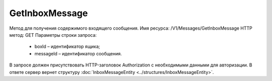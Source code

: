 GetInboxMessage
================

Метод для получения содержимого входящего сообщения.
Имя ресурса: /V1/Messages/GetInboxMessage
HTTP метод: GET
Параметры строки запроса:
 - boxId – идентификатор ящика;
 - messageId – идентификатор сообщения.
В запросе должен присутствовать HTTP-заголовок Authorization с необходимыми данными для авторизации.
В ответе сервер вернет структуру :doc:`InboxMessageEntity <../structures/InboxMessageEntity>`.